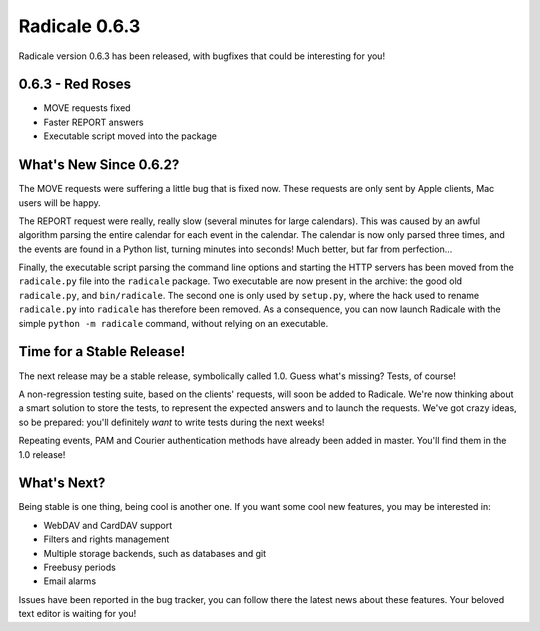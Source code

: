 Radicale 0.6.3
==============

Radicale version 0.6.3 has been released, with bugfixes that could be
interesting for you!


0.6.3 - Red Roses
-----------------

* MOVE requests fixed     
* Faster REPORT answers 
* Executable script moved into the package


What's New Since 0.6.2?
-----------------------

The MOVE requests were suffering a little bug that is fixed now. These requests
are only sent by Apple clients, Mac users will be happy.

The REPORT request were really, really slow (several minutes for large
calendars). This was caused by an awful algorithm parsing the entire calendar
for each event in the calendar. The calendar is now only parsed three times,
and the events are found in a Python list, turning minutes into seconds! Much
better, but far from perfection…

Finally, the executable script parsing the command line options and starting
the HTTP servers has been moved from the ``radicale.py`` file into the
``radicale`` package. Two executable are now present in the archive: the good
old ``radicale.py``, and ``bin/radicale``. The second one is only used by
``setup.py``, where the hack used to rename ``radicale.py`` into ``radicale``
has therefore been removed. As a consequence, you can now launch Radicale with
the simple ``python -m radicale`` command, without relying on an executable.


Time for a Stable Release!
--------------------------

The next release may be a stable release, symbolically called 1.0. Guess what's
missing? Tests, of course!

A non-regression testing suite, based on the clients' requests, will soon be
added to Radicale. We're now thinking about a smart solution to store the
tests, to represent the expected answers and to launch the requests. We've got
crazy ideas, so be prepared: you'll definitely *want* to write tests during the
next weeks!

Repeating events, PAM and Courier authentication methods have already been
added in master. You'll find them in the 1.0 release!


What's Next?
------------

Being stable is one thing, being cool is another one. If you want some cool new
features, you may be interested in:

- WebDAV and CardDAV support
- Filters and rights management
- Multiple storage backends, such as databases and git
- Freebusy periods
- Email alarms

Issues have been reported in the bug tracker, you can follow there the latest
news about these features. Your beloved text editor is waiting for you!
